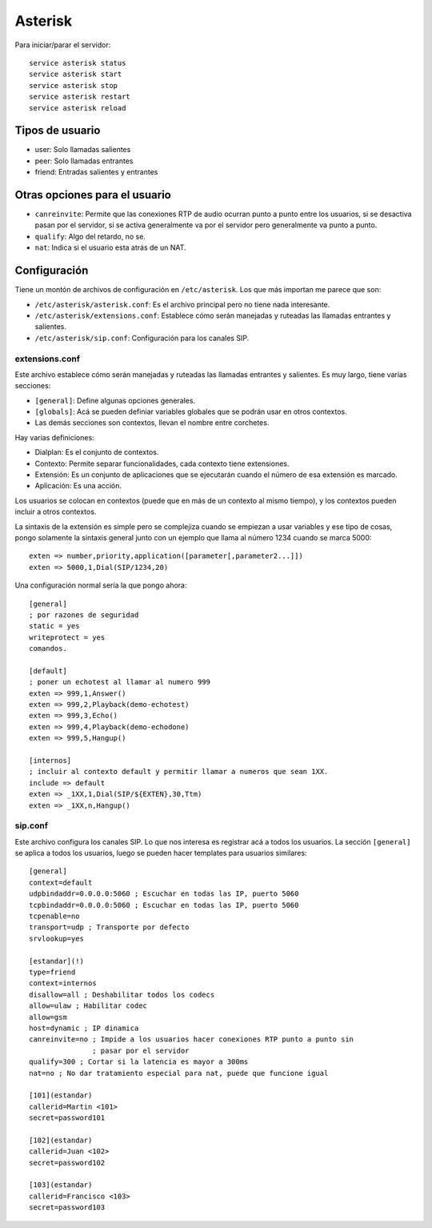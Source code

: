 Asterisk
========

.. todo:: Hacer

Para iniciar/parar el servidor::

  service asterisk status
  service asterisk start
  service asterisk stop
  service asterisk restart
  service asterisk reload

Tipos de usuario
----------------

- user: Solo llamadas salientes
- peer: Solo llamadas entrantes
- friend: Entradas salientes y entrantes


Otras opciones para el usuario
------------------------------

- ``canreinvite``: Permite que las conexiones RTP de audio ocurran punto a punto
  entre los usuarios, si se desactiva pasan por el servidor, si se activa
  generalmente va por el servidor pero generalmente va punto a punto.

- ``qualify``: Algo del retardo, no se.

- ``nat``: Indica si el usuario esta atrás de un NAT.

Configuración
-------------

Tiene un montón de archivos de configuración en ``/etc/asterisk``. Los que más
importan me parece que son:

- ``/etc/asterisk/asterisk.conf``: Es el archivo principal pero no tiene nada
  interesante.

- ``/etc/asterisk/extensions.conf``: Establece cómo serán manejadas y ruteadas
  las llamadas entrantes y salientes.

- ``/etc/asterisk/sip.conf``: Configuración para los canales SIP.

extensions.conf
~~~~~~~~~~~~~~~

Este archivo establece cómo serán manejadas y ruteadas las llamadas entrantes y
salientes. Es muy largo, tiene varias secciones:

- ``[general]``: Define algunas opciones generales.

- ``[globals]``: Acá se pueden definiar variables globales que se podrán usar en
  otros contextos.

- Las demás secciones son contextos, llevan el nombre entre corchetes.

Hay varias definiciones:

- Dialplan: Es el conjunto de contextos.

- Contexto: Permite separar funcionalidades, cada contexto tiene extensiones.

- Extensión: Es un conjunto de aplicaciones que se ejecutarán cuando el número
  de esa extensión es marcado.

- Aplicación: Es una acción.

Los usuarios se colocan en contextos (puede que en más de un contexto al mismo
tiempo), y los contextos pueden incluir a otros contextos.

La sintaxis de la extensión es simple pero se complejiza cuando se empiezan a
usar variables y ese tipo de cosas, pongo solamente la sintaxis general junto
con un ejemplo que llama al número 1234 cuando se marca 5000::

  exten => number,priority,application([parameter[,parameter2...]])
  exten => 5000,1,Dial(SIP/1234,20)

Una configuración normal sería la que pongo ahora::

  [general]
  ; por razones de seguridad
  static = yes
  writeprotect = yes
  comandos.

  [default]
  ; poner un echotest al llamar al numero 999
  exten => 999,1,Answer()
  exten => 999,2,Playback(demo-echotest)
  exten => 999,3,Echo()
  exten => 999,4,Playback(demo-echodone)
  exten => 999,5,Hangup()

  [internos]
  ; incluir al contexto default y permitir llamar a numeros que sean 1XX.
  include => default
  exten => _1XX,1,Dial(SIP/${EXTEN},30,Ttm)
  exten => _1XX,n,Hangup()

sip.conf
~~~~~~~~

Este archivo configura los canales SIP. Lo que nos interesa es registrar acá a
todos los usuarios. La sección ``[general]`` se aplica a todos los usuarios,
luego se pueden hacer templates para usuarios similares::

  [general]
  context=default
  udpbindaddr=0.0.0.0:5060 ; Escuchar en todas las IP, puerto 5060
  tcpbindaddr=0.0.0.0:5060 ; Escuchar en todas las IP, puerto 5060
  tcpenable=no
  transport=udp ; Transporte por defecto
  srvlookup=yes

  [estandar](!)
  type=friend
  context=internos
  disallow=all ; Deshabilitar todos los codecs
  allow=ulaw ; Habilitar codec
  allow=gsm
  host=dynamic ; IP dinamica
  canreinvite=no ; Impide a los usuarios hacer conexiones RTP punto a punto sin
                 ; pasar por el servidor
  qualify=300 ; Cortar si la latencia es mayor a 300ms
  nat=no ; No dar tratamiento especial para nat, puede que funcione igual

  [101](estandar)
  callerid=Martin <101>
  secret=password101

  [102](estandar)
  callerid=Juan <102>
  secret=password102

  [103](estandar)
  callerid=Francisco <103>
  secret=password103
